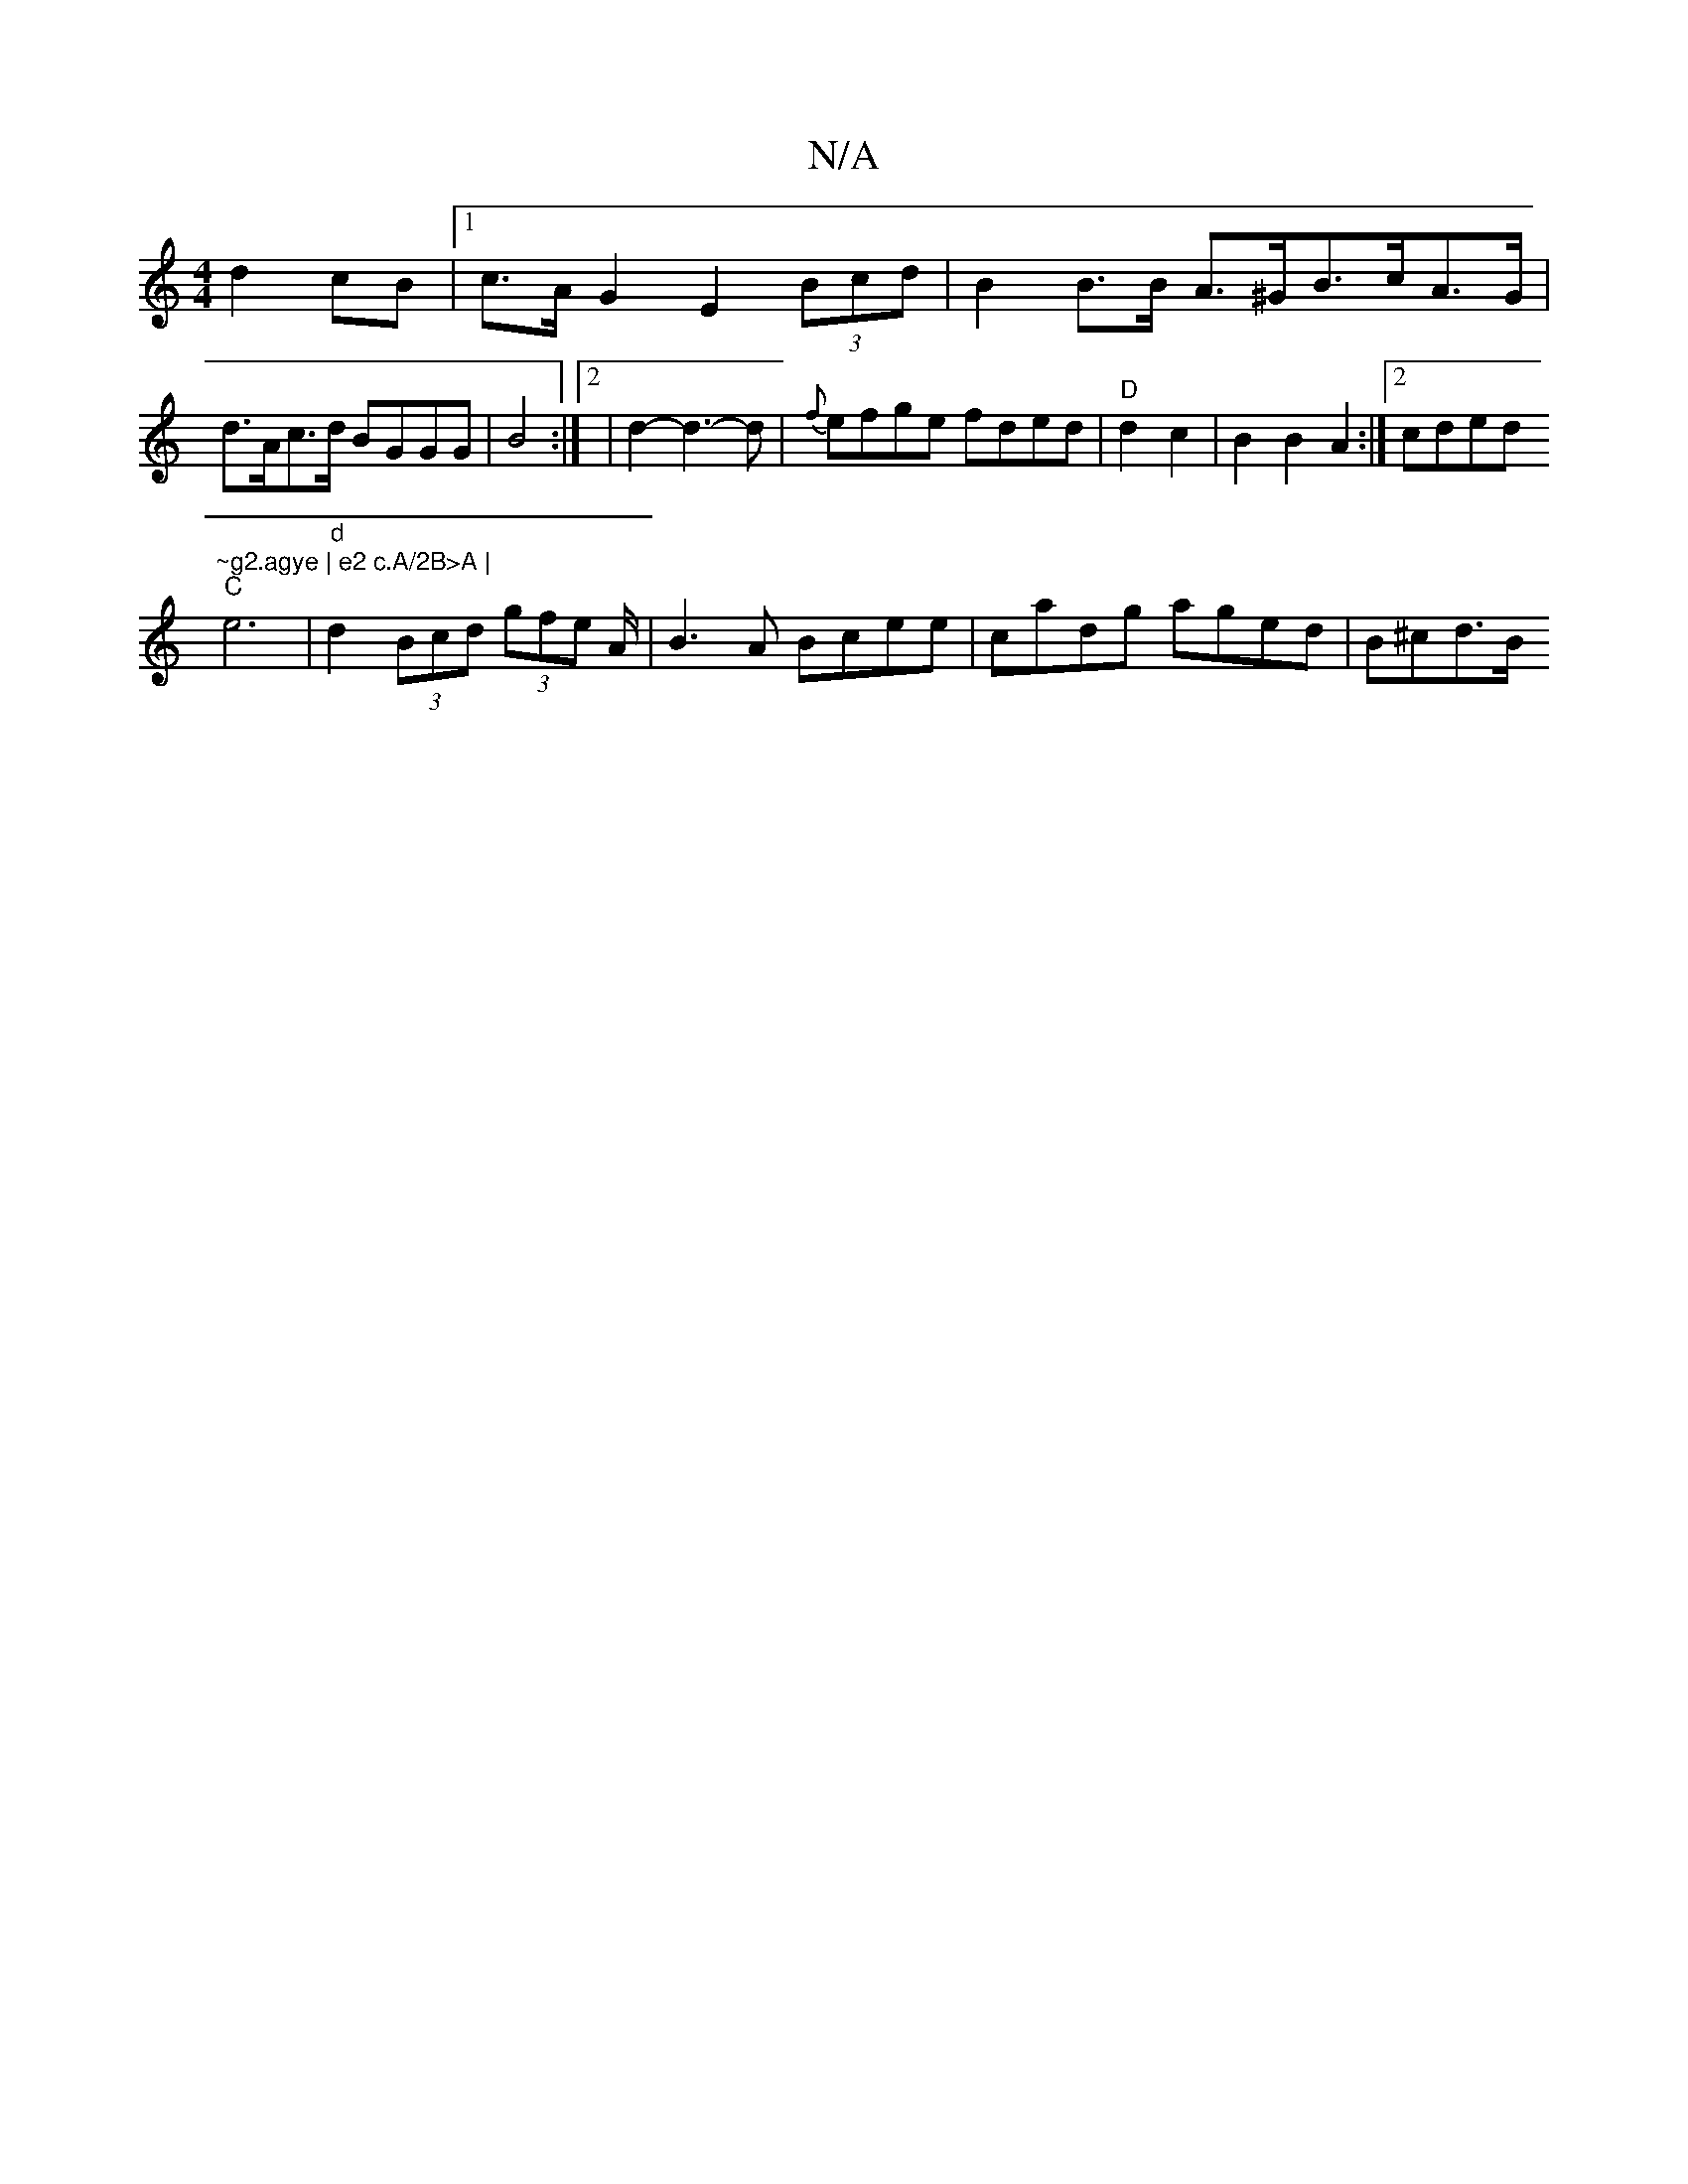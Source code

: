 X:1
T:N/A
M:4/4
R:N/A
K:Cmajor
 d2 cB |1 c>A G2 E2 (3Bcd | B2 B>B A>^GB>cA>G|d>Ac>d BGGG|B4 :|2 | d2- d3-d|{f}efge fded| "D" d2c2 |B2 B2 A2 :|[2 cded "~g2.agye | e2 c.A/2B>A |
"C" e6 | "d"d2(3Bcd (3gfe A/|B3A Bcee|cadg aged|B^cd>B 